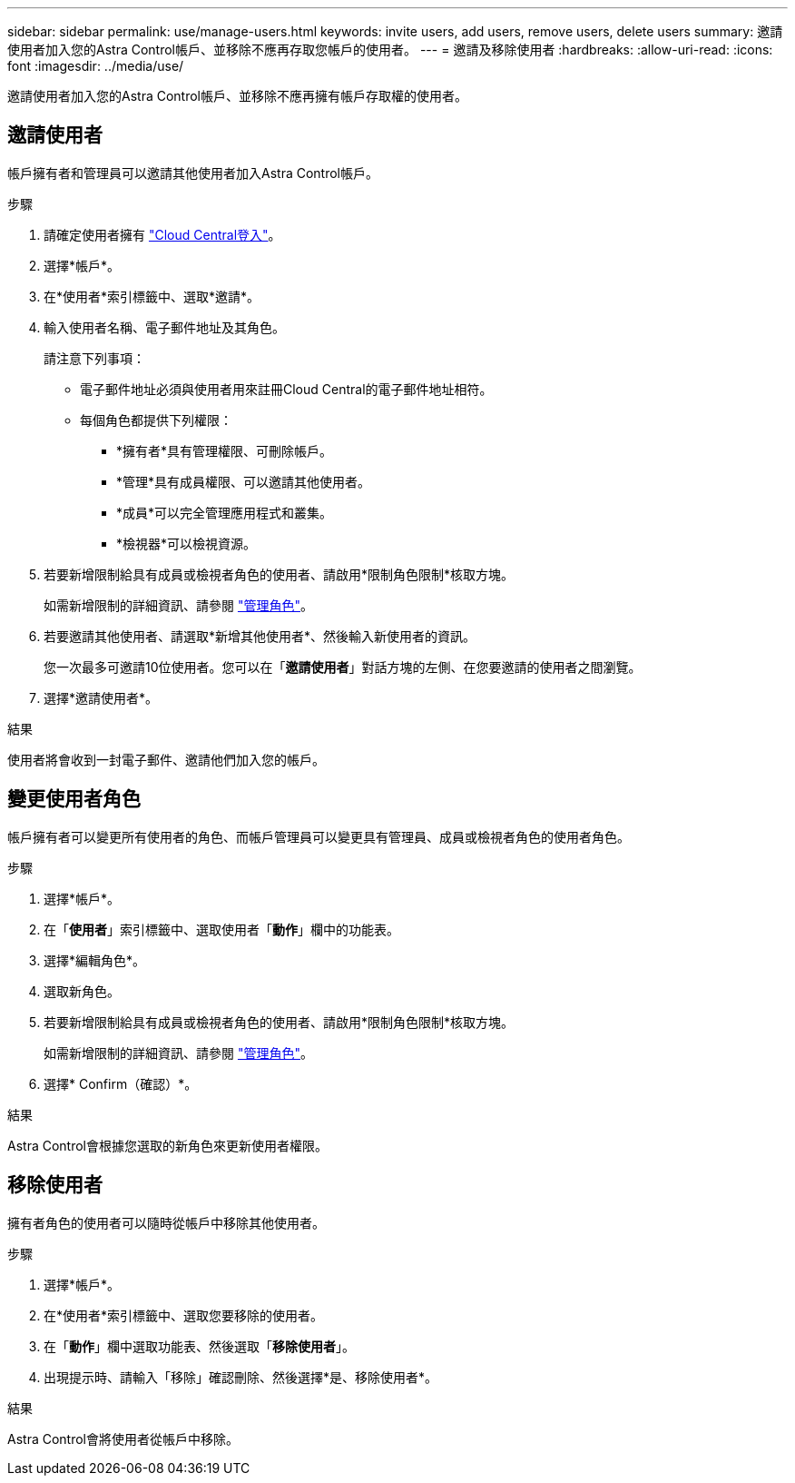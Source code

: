 ---
sidebar: sidebar 
permalink: use/manage-users.html 
keywords: invite users, add users, remove users, delete users 
summary: 邀請使用者加入您的Astra Control帳戶、並移除不應再存取您帳戶的使用者。 
---
= 邀請及移除使用者
:hardbreaks:
:allow-uri-read: 
:icons: font
:imagesdir: ../media/use/


[role="lead"]
邀請使用者加入您的Astra Control帳戶、並移除不應再擁有帳戶存取權的使用者。



== 邀請使用者

帳戶擁有者和管理員可以邀請其他使用者加入Astra Control帳戶。

.步驟
. 請確定使用者擁有 link:../get-started/register.html["Cloud Central登入"]。
. 選擇*帳戶*。
. 在*使用者*索引標籤中、選取*邀請*。
. 輸入使用者名稱、電子郵件地址及其角色。
+
請注意下列事項：

+
** 電子郵件地址必須與使用者用來註冊Cloud Central的電子郵件地址相符。
** 每個角色都提供下列權限：
+
*** *擁有者*具有管理權限、可刪除帳戶。
*** *管理*具有成員權限、可以邀請其他使用者。
*** *成員*可以完全管理應用程式和叢集。
*** *檢視器*可以檢視資源。




. 若要新增限制給具有成員或檢視者角色的使用者、請啟用*限制角色限制*核取方塊。
+
如需新增限制的詳細資訊、請參閱 link:manage-roles.html["管理角色"]。

. 若要邀請其他使用者、請選取*新增其他使用者*、然後輸入新使用者的資訊。
+
您一次最多可邀請10位使用者。您可以在「*邀請使用者*」對話方塊的左側、在您要邀請的使用者之間瀏覽。

. 選擇*邀請使用者*。


.結果
使用者將會收到一封電子郵件、邀請他們加入您的帳戶。



== 變更使用者角色

帳戶擁有者可以變更所有使用者的角色、而帳戶管理員可以變更具有管理員、成員或檢視者角色的使用者角色。

.步驟
. 選擇*帳戶*。
. 在「*使用者*」索引標籤中、選取使用者「*動作*」欄中的功能表。
. 選擇*編輯角色*。
. 選取新角色。
. 若要新增限制給具有成員或檢視者角色的使用者、請啟用*限制角色限制*核取方塊。
+
如需新增限制的詳細資訊、請參閱 link:manage-roles.html["管理角色"]。

. 選擇* Confirm（確認）*。


.結果
Astra Control會根據您選取的新角色來更新使用者權限。



== 移除使用者

擁有者角色的使用者可以隨時從帳戶中移除其他使用者。

.步驟
. 選擇*帳戶*。
. 在*使用者*索引標籤中、選取您要移除的使用者。
. 在「*動作*」欄中選取功能表、然後選取「*移除使用者*」。
. 出現提示時、請輸入「移除」確認刪除、然後選擇*是、移除使用者*。


.結果
Astra Control會將使用者從帳戶中移除。
